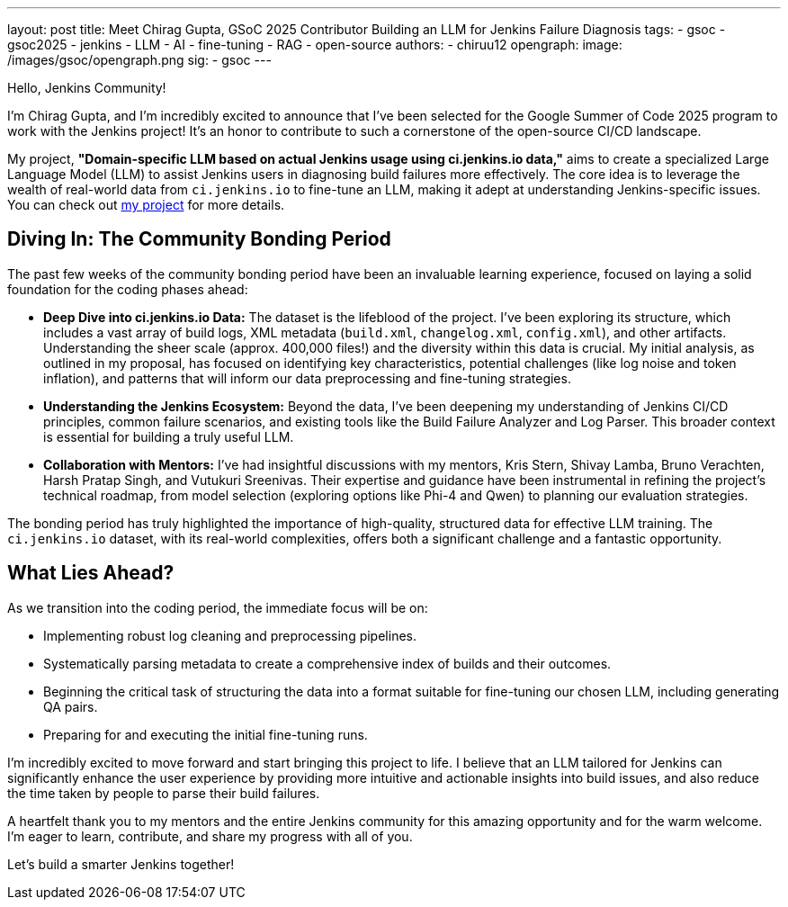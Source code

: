 ---
layout: post
title: Meet Chirag Gupta, GSoC 2025 Contributor Building an LLM for Jenkins Failure Diagnosis
tags:
  - gsoc
  - gsoc2025
  - jenkins
  - LLM
  - AI
  - fine-tuning
  - RAG
  - open-source
authors:
  - chiruu12
opengraph:
  image: /images/gsoc/opengraph.png
sig:
  - gsoc
---

Hello, Jenkins Community!

I'm Chirag Gupta, and I'm incredibly excited to announce that I've been selected for the Google Summer of Code 2025 program to work with the Jenkins project! It's an honor to contribute to such a cornerstone of the open-source CI/CD landscape.

My project, *"Domain-specific LLM based on actual Jenkins usage using ci.jenkins.io data,"* aims to create a specialized Large Language Model (LLM) to assist Jenkins users in diagnosing build failures more effectively. The core idea is to leverage the wealth of real-world data from `ci.jenkins.io` to fine-tune an LLM, making it adept at understanding Jenkins-specific issues. You can check out link:/projects/gsoc/2025/projects/domain-specific-LLM-based-on-jenkins-usage-using-ci-jenkins-io-data/[my project] for more details.

== Diving In: The Community Bonding Period

The past few weeks of the community bonding period have been an invaluable learning experience, focused on laying a solid foundation for the coding phases ahead:

* *Deep Dive into ci.jenkins.io Data:* The dataset is the lifeblood of the project. I've been exploring its structure, which includes a vast array of build logs, XML metadata (`build.xml`, `changelog.xml`, `config.xml`), and other artifacts. Understanding the sheer scale (approx. 400,000 files!) and the diversity within this data is crucial. My initial analysis, as outlined in my proposal, has focused on identifying key characteristics, potential challenges (like log noise and token inflation), and patterns that will inform our data preprocessing and fine-tuning strategies.

* *Understanding the Jenkins Ecosystem:* Beyond the data, I've been deepening my understanding of Jenkins CI/CD principles, common failure scenarios, and existing tools like the Build Failure Analyzer and Log Parser. This broader context is essential for building a truly useful LLM.

* *Collaboration with Mentors:* I've had insightful discussions with my mentors, Kris Stern, Shivay Lamba, Bruno Verachten, Harsh Pratap Singh, and Vutukuri Sreenivas. Their expertise and guidance have been instrumental in refining the project's technical roadmap, from model selection (exploring options like Phi-4 and Qwen) to planning our evaluation strategies.

The bonding period has truly highlighted the importance of high-quality, structured data for effective LLM training. The `ci.jenkins.io` dataset, with its real-world complexities, offers both a significant challenge and a fantastic opportunity.

== What Lies Ahead?

As we transition into the coding period, the immediate focus will be on:

* Implementing robust log cleaning and preprocessing pipelines.
* Systematically parsing metadata to create a comprehensive index of builds and their outcomes.
* Beginning the critical task of structuring the data into a format suitable for fine-tuning our chosen LLM, including generating QA pairs.
* Preparing for and executing the initial fine-tuning runs.

I'm incredibly excited to move forward and start bringing this project to life. I believe that an LLM tailored for Jenkins can significantly enhance the user experience by providing more intuitive and actionable insights into build issues, and also reduce the time taken by people to parse their build failures.

A heartfelt thank you to my mentors and the entire Jenkins community for this amazing opportunity and for the warm welcome. I'm eager to learn, contribute, and share my progress with all of you.

Let's build a smarter Jenkins together!
